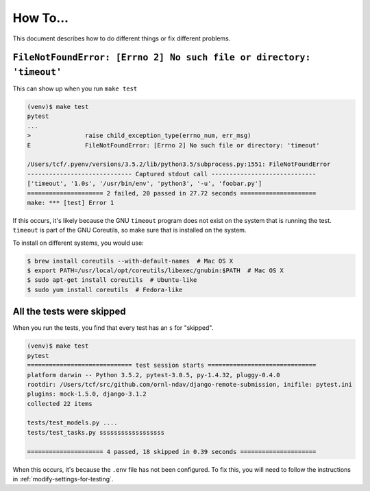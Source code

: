 How To...
====================================================

This document describes how to do different things or fix different problems.

``FileNotFoundError: [Errno 2] No such file or directory: 'timeout'``
---------------------------------------------------------------------

This can show up when you run ``make test``

.. code:: console

   (venv)$ make test
   pytest
   ...
   >               raise child_exception_type(errno_num, err_msg)
   E               FileNotFoundError: [Errno 2] No such file or directory: 'timeout'

   /Users/tcf/.pyenv/versions/3.5.2/lib/python3.5/subprocess.py:1551: FileNotFoundError
   ----------------------------- Captured stdout call -----------------------------
   ['timeout', '1.0s', '/usr/bin/env', 'python3', '-u', 'foobar.py']
   ===================== 2 failed, 20 passed in 27.72 seconds =====================
   make: *** [test] Error 1

If this occurs, it's likely because the GNU ``timeout`` program does not exist
on the system that is running the test. ``timeout`` is part of the GNU
Coreutils, so make sure that is installed on the system.

To install on different systems, you would use:

.. code:: console

   $ brew install coreutils --with-default-names  # Mac OS X
   $ export PATH=/usr/local/opt/coreutils/libexec/gnubin:$PATH  # Mac OS X
   $ sudo apt-get install coreutils  # Ubuntu-like
   $ sudo yum install coreutils  # Fedora-like

All the tests were skipped
--------------------------

When you run the tests, you find that every test has an ``s`` for "skipped".

.. code:: console

   (venv)$ make test
   pytest
   ============================= test session starts ==============================
   platform darwin -- Python 3.5.2, pytest-3.0.5, py-1.4.32, pluggy-0.4.0
   rootdir: /Users/tcf/src/github.com/ornl-ndav/django-remote-submission, inifile: pytest.ini
   plugins: mock-1.5.0, django-3.1.2
   collected 22 items

   tests/test_models.py ....
   tests/test_tasks.py ssssssssssssssssss

   ===================== 4 passed, 18 skipped in 0.39 seconds =====================

When this occurs, it's because the ``.env`` file has not been configured. To
fix this, you will need to follow the instructions in
:ref:`modify-settings-for-testing`.
